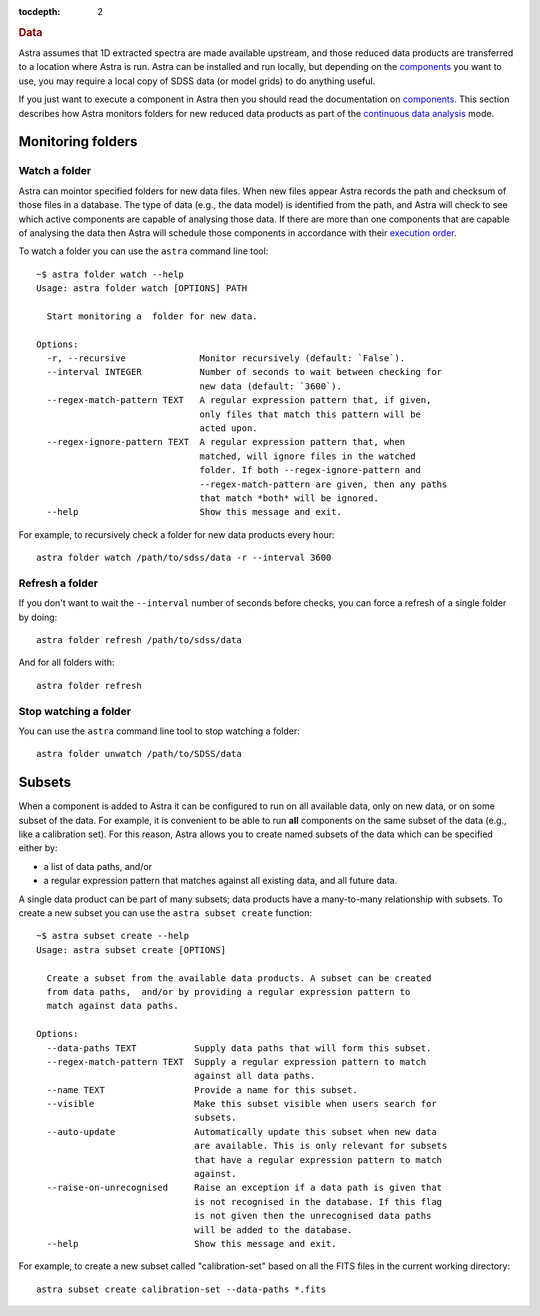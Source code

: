 
.. _data:

.. role:: header_no_toc
  :class: class_header_no_toc

.. title:: Data

:tocdepth: 2

.. rubric:: :header_no_toc:`Data`

Astra assumes that 1D extracted spectra are made available upstream, and those 
reduced data products are transferred to a location where Astra is run. Astra
can be installed and run locally, but depending on the `components <components>`_
you want to use, you may require a local copy of SDSS data (or model grids)
to do anything useful.


If you just want to execute a component in Astra then you should read the
documentation on `components <components>`_. This section describes how Astra
monitors folders for new reduced data products as part of the `continuous data
analysis <#>`_ mode.


Monitoring folders
==================

Watch a folder
^^^^^^^^^^^^^^

Astra can mointor specified folders for new data files. When new files appear
Astra records the path and checksum of those files in a database. The type of
data (e.g., the data model) is identified from the path, and Astra will check
to see which active components are capable of analysing those data. If there
are more than one components that are capable of analysing the data then Astra
will schedule those components in accordance with their `execution order
<components>`_.

To watch a folder you can use the ``astra`` command line tool::

    ~$ astra folder watch --help
    Usage: astra folder watch [OPTIONS] PATH

      Start monitoring a  folder for new data.

    Options:
      -r, --recursive              Monitor recursively (default: `False`).
      --interval INTEGER           Number of seconds to wait between checking for
                                   new data (default: `3600`).
      --regex-match-pattern TEXT   A regular expression pattern that, if given,
                                   only files that match this pattern will be
                                   acted upon.
      --regex-ignore-pattern TEXT  A regular expression pattern that, when
                                   matched, will ignore files in the watched
                                   folder. If both --regex-ignore-pattern and
                                   --regex-match-pattern are given, then any paths
                                   that match *both* will be ignored.
      --help                       Show this message and exit.


For example, to recursively check a folder for new data products every hour::

    astra folder watch /path/to/sdss/data -r --interval 3600


Refresh a folder
^^^^^^^^^^^^^^^^

If you don't want to wait the ``--interval`` number of seconds before checks,
you can force a refresh of a single folder by doing::

    astra folder refresh /path/to/sdss/data

And for all folders with::

    astra folder refresh


Stop watching a folder
^^^^^^^^^^^^^^^^^^^^^^

You can use the ``astra`` command line tool to stop watching a folder::

  astra folder unwatch /path/to/SDSS/data




Subsets
=======

When a component is added to Astra it can be configured to run on all available
data, only on new data, or on some subset of the data. For example, it is
convenient to be able to run **all** components on the same subset of the data
(e.g., like a calibration set). For this reason, Astra allows you to create
named subsets of the data which can be specified either by:

- a list of data paths, and/or
- a regular expression pattern that matches against all existing data, and all future data.

A single data product can be part of many subsets; data products have a many-to-many
relationship with subsets. To create a new subset you can use the 
``astra subset create`` function::

    ~$ astra subset create --help
    Usage: astra subset create [OPTIONS]

      Create a subset from the available data products. A subset can be created
      from data paths,  and/or by providing a regular expression pattern to
      match against data paths.

    Options:
      --data-paths TEXT           Supply data paths that will form this subset.
      --regex-match-pattern TEXT  Supply a regular expression pattern to match
                                  against all data paths.
      --name TEXT                 Provide a name for this subset.
      --visible                   Make this subset visible when users search for
                                  subsets.
      --auto-update               Automatically update this subset when new data
                                  are available. This is only relevant for subsets
                                  that have a regular expression pattern to match
                                  against.
      --raise-on-unrecognised     Raise an exception if a data path is given that
                                  is not recognised in the database. If this flag
                                  is not given then the unrecognised data paths
                                  will be added to the database.
      --help                      Show this message and exit.


For example, to create a new subset called "calibration-set" based on all the 
FITS files in the current working directory::

    astra subset create calibration-set --data-paths *.fits


